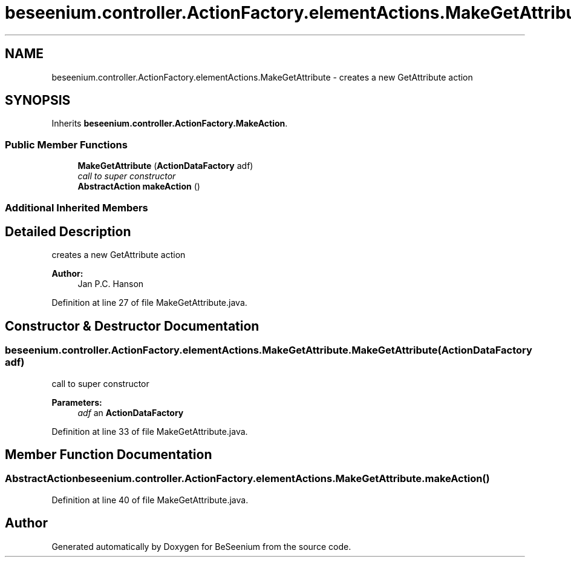 .TH "beseenium.controller.ActionFactory.elementActions.MakeGetAttribute" 3 "Fri Sep 25 2015" "Version 1.0.0-Alpha" "BeSeenium" \" -*- nroff -*-
.ad l
.nh
.SH NAME
beseenium.controller.ActionFactory.elementActions.MakeGetAttribute \- creates a new GetAttribute action  

.SH SYNOPSIS
.br
.PP
.PP
Inherits \fBbeseenium\&.controller\&.ActionFactory\&.MakeAction\fP\&.
.SS "Public Member Functions"

.in +1c
.ti -1c
.RI "\fBMakeGetAttribute\fP (\fBActionDataFactory\fP adf)"
.br
.RI "\fIcall to super constructor \fP"
.ti -1c
.RI "\fBAbstractAction\fP \fBmakeAction\fP ()"
.br
.in -1c
.SS "Additional Inherited Members"
.SH "Detailed Description"
.PP 
creates a new GetAttribute action 


.PP
\fBAuthor:\fP
.RS 4
Jan P\&.C\&. Hanson 
.RE
.PP

.PP
Definition at line 27 of file MakeGetAttribute\&.java\&.
.SH "Constructor & Destructor Documentation"
.PP 
.SS "beseenium\&.controller\&.ActionFactory\&.elementActions\&.MakeGetAttribute\&.MakeGetAttribute (\fBActionDataFactory\fP adf)"

.PP
call to super constructor 
.PP
\fBParameters:\fP
.RS 4
\fIadf\fP an \fBActionDataFactory\fP 
.RE
.PP

.PP
Definition at line 33 of file MakeGetAttribute\&.java\&.
.SH "Member Function Documentation"
.PP 
.SS "\fBAbstractAction\fP beseenium\&.controller\&.ActionFactory\&.elementActions\&.MakeGetAttribute\&.makeAction ()"

.PP
Definition at line 40 of file MakeGetAttribute\&.java\&.

.SH "Author"
.PP 
Generated automatically by Doxygen for BeSeenium from the source code\&.
